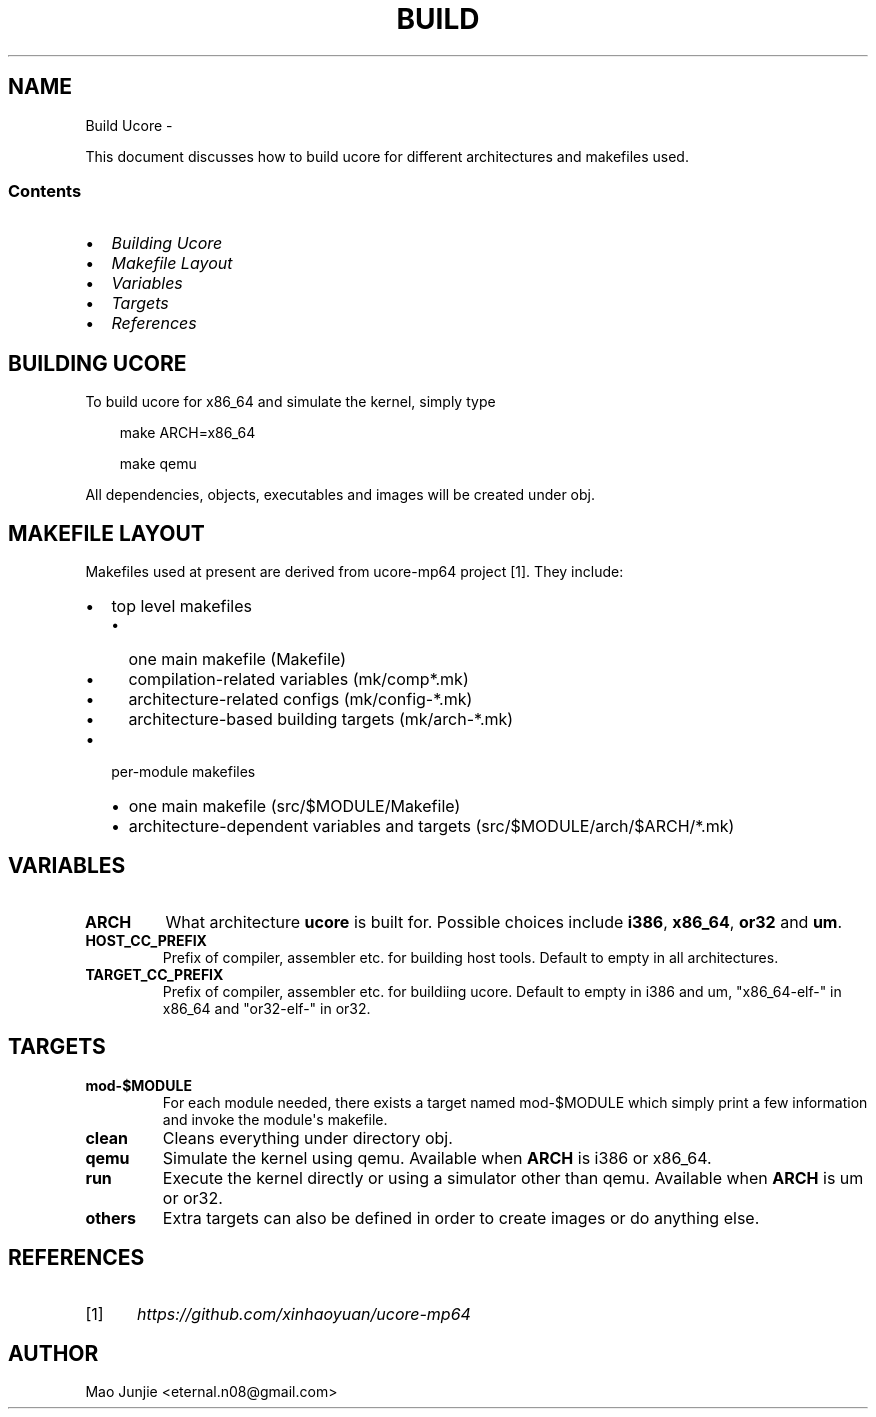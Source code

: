 .\" Man page generated from reStructeredText.
.
.TH BUILD UCORE  "" "1" ""
.SH NAME
Build Ucore \- 
.
.nr rst2man-indent-level 0
.
.de1 rstReportMargin
\\$1 \\n[an-margin]
level \\n[rst2man-indent-level]
level margin: \\n[rst2man-indent\\n[rst2man-indent-level]]
-
\\n[rst2man-indent0]
\\n[rst2man-indent1]
\\n[rst2man-indent2]
..
.de1 INDENT
.\" .rstReportMargin pre:
. RS \\$1
. nr rst2man-indent\\n[rst2man-indent-level] \\n[an-margin]
. nr rst2man-indent-level +1
.\" .rstReportMargin post:
..
.de UNINDENT
. RE
.\" indent \\n[an-margin]
.\" old: \\n[rst2man-indent\\n[rst2man-indent-level]]
.nr rst2man-indent-level -1
.\" new: \\n[rst2man-indent\\n[rst2man-indent-level]]
.in \\n[rst2man-indent\\n[rst2man-indent-level]]u
..
.sp
This document discusses how to build ucore for different architectures and makefiles used.
.SS Contents
.INDENT 0.0
.IP \(bu 2
.
\fI\%Building Ucore\fP
.IP \(bu 2
.
\fI\%Makefile Layout\fP
.IP \(bu 2
.
\fI\%Variables\fP
.IP \(bu 2
.
\fI\%Targets\fP
.IP \(bu 2
.
\fI\%References\fP
.UNINDENT
.SH BUILDING UCORE
.sp
To build ucore for x86_64 and simulate the kernel, simply type
.INDENT 0.0
.INDENT 3.5
.sp
make ARCH=x86_64
.sp
make qemu
.UNINDENT
.UNINDENT
.sp
All dependencies, objects, executables and images will be created under obj.
.SH MAKEFILE LAYOUT
.sp
Makefiles used at present are derived from ucore\-mp64 project [1]. They include:
.INDENT 0.0
.IP \(bu 2
.
top level makefiles
.INDENT 2.0
.IP \(bu 2
.
one main makefile (Makefile)
.IP \(bu 2
.
compilation\-related variables (mk/comp*.mk)
.IP \(bu 2
.
architecture\-related configs (mk/config\-*.mk)
.IP \(bu 2
.
architecture\-based building targets (mk/arch\-*.mk)
.UNINDENT
.IP \(bu 2
.
per\-module makefiles
.INDENT 2.0
.IP \(bu 2
.
one main makefile (src/$MODULE/Makefile)
.IP \(bu 2
.
architecture\-dependent variables and targets (src/$MODULE/arch/$ARCH/*.mk)
.UNINDENT
.UNINDENT
.SH VARIABLES
.INDENT 0.0
.TP
.B ARCH
.
What architecture \fBucore\fP is built for. Possible choices include \fBi386\fP, \fBx86_64\fP, \fBor32\fP and \fBum\fP.
.TP
.B HOST_CC_PREFIX
.
Prefix of compiler, assembler etc. for building host tools. Default to empty in all architectures.
.TP
.B TARGET_CC_PREFIX
.
Prefix of compiler, assembler etc. for buildiing ucore. Default to empty in i386 and um, "x86_64\-elf\-" in x86_64 and "or32\-elf\-" in or32.
.UNINDENT
.SH TARGETS
.INDENT 0.0
.TP
.B mod\-$MODULE
.
For each module needed, there exists a target named mod\-$MODULE which simply print a few information and invoke the module\(aqs makefile.
.TP
.B clean
.
Cleans everything under directory obj.
.TP
.B qemu
.
Simulate the kernel using qemu. Available when \fBARCH\fP is i386 or x86_64.
.TP
.B run
.
Execute the kernel directly or using a simulator other than qemu. Available when \fBARCH\fP is um or or32.
.TP
.B others
.
Extra targets can also be defined in order to create images or do anything else.
.UNINDENT
.SH REFERENCES
.IP [1] 5
.
\fI\%https://github.com/xinhaoyuan/ucore\-mp64\fP
.SH AUTHOR
Mao Junjie <eternal.n08@gmail.com>
.\" Generated by docutils manpage writer.
.\" 
.
